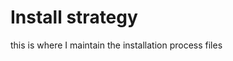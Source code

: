 #+STARTUP: indent
#+STARTUP: overview

* Install strategy
  this is where I maintain the installation process files
